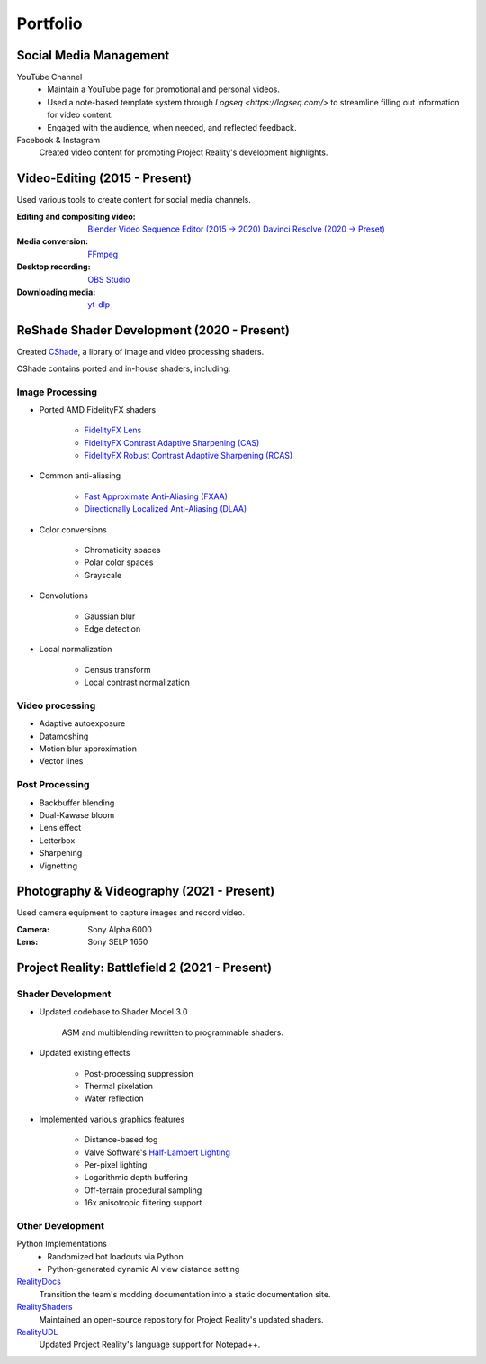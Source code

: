 
Portfolio
=========

Social Media Management
-----------------------

YouTube Channel
    - Maintain a YouTube page for promotional and personal videos.
    - Used a note-based template system through `Logseq <https://logseq.com/>` to streamline filling out information for video content.
    - Engaged with the audience, when needed, and reflected feedback.

Facebook & Instagram
    Created video content for promoting Project Reality's development highlights.

Video-Editing (2015 - Present)
------------------------------

Used various tools to create content for social media channels.

:Editing and compositing video:
    `Blender Video Sequence Editor (2015 -> 2020) <https://www.blender.org/features/video-editing/>`_
    `Davinci Resolve (2020 -> Preset) <https://www.blackmagicdesign.com/products/davinciresolve>`_
:Media conversion: `FFmpeg <https://ffmpeg.org/>`_
:Desktop recording: `OBS Studio <https://obsproject.com/>`_
:Downloading media: `yt-dlp <https://github.com/yt-dlp/yt-dlp>`_

ReShade Shader Development (2020 - Present)
-------------------------------------------

Created `CShade <https://github.com/papadanku/CShade>`_, a library of image and video processing shaders.

CShade contains ported and in-house shaders, including:

Image Processing
^^^^^^^^^^^^^^^^

- Ported AMD FidelityFX shaders

    - `FidelityFX Lens <https://gpuopen.com/manuals/fidelityfx_sdk/fidelityfx_sdk-page_techniques_lens/>`_
    - `FidelityFX Contrast Adaptive Sharpening (CAS) <https://gpuopen.com/manuals/fidelityfx_sdk/fidelityfx_sdk-page_techniques_contrast-adaptive-sharpening/>`_
    - `FidelityFX Robust Contrast Adaptive Sharpening (RCAS) <https://gpuopen.com/manuals/fidelityfx_sdk/fidelityfx_sdk-page_techniques_super-resolution-upscaler/#robust-contrast-adaptive-sharpening-rcas>`_

- Common anti-aliasing

    - `Fast Approximate Anti-Aliasing (FXAA) <https://en.wikipedia.org/wiki/Fast_approximate_anti-aliasing>`_
    - `Directionally Localized Anti-Aliasing (DLAA) <http://www.and.intercon.ru/releases/talks/dlaagdc2011/>`_

- Color conversions

    - Chromaticity spaces
    - Polar color spaces
    - Grayscale

- Convolutions

    - Gaussian blur
    - Edge detection

- Local normalization

    - Census transform
    - Local contrast normalization

Video processing
^^^^^^^^^^^^^^^^

- Adaptive autoexposure
- Datamoshing
- Motion blur approximation
- Vector lines

Post Processing
^^^^^^^^^^^^^^^

- Backbuffer blending
- Dual-Kawase bloom
- Lens effect
- Letterbox
- Sharpening
- Vignetting

Photography & Videography (2021 - Present)
------------------------------------------

Used camera equipment to capture images and record video.

:Camera: Sony Alpha 6000
:Lens: Sony SELP 1650

Project Reality: Battlefield 2 (2021 - Present)
-----------------------------------------------

Shader Development
^^^^^^^^^^^^^^^^^^

- Updated codebase to Shader Model 3.0

    ASM and multiblending rewritten to programmable shaders.

- Updated existing effects

    - Post-processing suppression
    - Thermal pixelation
    - Water reflection

- Implemented various graphics features

    - Distance-based fog
    - Valve Software's `Half-Lambert Lighting <https://advances.realtimerendering.com/s2006/Mitchell-ShadingInValvesSourceEngine.pdf>`_
    - Per-pixel lighting
    - Logarithmic depth buffering
    - Off-terrain procedural sampling
    - 16x anisotropic filtering support

Other Development
^^^^^^^^^^^^^^^^^

Python Implementations
    - Randomized bot loadouts via Python
    - Python-generated dynamic AI view distance setting

`RealityDocs <https://gitlab.com/realitymod/public/RealityDocs>`_
    Transition the team's modding documentation into a static documentation site.

`RealityShaders <https://github.com/realitymod/RealityShaders>`_
    Maintained an open-source repository for Project Reality's updated shaders.

`RealityUDL <https://gitlab.com/realitymod/public/realityudl>`_
    Updated Project Reality's language support for Notepad++.

